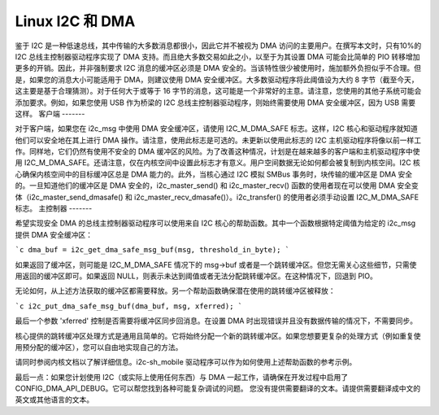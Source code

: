 =================
Linux I2C 和 DMA
=================

鉴于 I2C 是一种低速总线，其中传输的大多数消息都很小，因此它并不被视为 DMA 访问的主要用户。在撰写本文时，只有10%的 I2C 总线主控制器驱动程序实现了 DMA 支持。而且绝大多数交易如此之小，以至于为其设置 DMA 可能会比简单的 PIO 转移增加更多的开销。因此，并非强制要求 I2C 消息的缓冲区必须是 DMA 安全的。当该特性很少被使用时，施加额外负担似乎不合理。但是，如果您的消息大小可能适用于 DMA，则建议使用 DMA 安全缓冲区。大多数驱动程序将此阈值设为大约 8 字节（截至今天，这主要是基于合理猜测）。对于任何大于或等于 16 字节的消息，这可能是一个非常好的主意。请注意，您使用的其他子系统可能会添加要求。例如，如果您使用 USB 作为桥梁的 I2C 总线主控制器驱动程序，则始终需要使用 DMA 安全缓冲区，因为 USB 需要这样。
客户端
-------

对于客户端，如果您在 i2c_msg 中使用 DMA 安全缓冲区，请使用 I2C_M_DMA_SAFE 标志。这样，I2C 核心和驱动程序就知道他们可以安全地在其上进行 DMA 操作。请注意，使用此标志是可选的。未更新以使用此标志的 I2C 主机驱动程序将像以前一样工作。同样地，它们仍然有使用不安全的 DMA 缓冲区的风险。为了改善这种情况，计划是在越来越多的客户端和主机驱动程序中使用 I2C_M_DMA_SAFE。还请注意，仅在内核空间中设置此标志才有意义。用户空间数据无论如何都会被复制到内核空间。I2C 核心确保内核空间中的目标缓冲区总是 DMA 能力的。此外，当核心通过 I2C 模拟 SMBus 事务时，块传输的缓冲区是 DMA 安全的。一旦知道他们的缓冲区是 DMA 安全的，i2c_master_send() 和 i2c_master_recv() 函数的使用者现在可以使用 DMA 安全变体（i2c_master_send_dmasafe() 和 i2c_master_recv_dmasafe()）。i2c_transfer() 的使用者必须手动设置 I2C_M_DMA_SAFE 标志。
主控制器
-------

希望实现安全 DMA 的总线主控制器驱动程序可以使用来自 I2C 核心的帮助函数。其中一个函数根据特定阈值为给定的 i2c_msg 提供 DMA 安全缓冲区： 

```c
dma_buf = i2c_get_dma_safe_msg_buf(msg, threshold_in_byte);
```

如果返回了缓冲区，则可能是 I2C_M_DMA_SAFE 情况下的 msg->buf 或者是一个跳转缓冲区。但您无需关心这些细节，只需使用返回的缓冲区即可。如果返回 NULL，则表示未达到阈值或者无法分配跳转缓冲区。在这种情况下，回退到 PIO。

无论如何，从上述方法获取的缓冲区都需要释放。另一个帮助函数确保潜在使用的跳转缓冲区被释放：

```c
i2c_put_dma_safe_msg_buf(dma_buf, msg, xferred);
```

最后一个参数 'xferred' 控制是否需要将缓冲区同步回消息。在设置 DMA 时出现错误并且没有数据传输的情况下，不需要同步。

核心提供的跳转缓冲区处理方式是通用且简单的。它将始终分配一个新的跳转缓冲区。如果您想要更复杂的处理方式（例如重复使用预分配的缓冲区），您可以自由地实现自己的方法。

请同时参阅内核文档以了解详细信息。i2c-sh_mobile 驱动程序可以作为如何使用上述帮助函数的参考示例。

最后一点：如果您计划使用 I2C（或实际上使用任何东西）与 DMA 一起工作，请确保在开发过程中启用了 CONFIG_DMA_API_DEBUG。它可以帮您找到各种可能复杂调试的问题。
您没有提供需要翻译的文本。请提供需要翻译成中文的英文或其他语言的文本。
